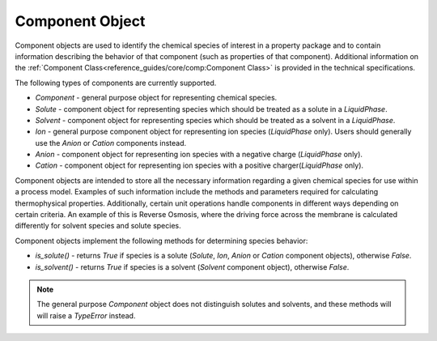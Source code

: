 Component Object
================

Component objects are used to identify the chemical
species of interest in a property package and to contain information describing the behavior
of that component (such as properties of that component). Additional information on the
:ref:`Component Class<reference_guides/core/comp:Component Class>` is provided in the technical
specifications.

The following types of components are currently supported.

* `Component` - general purpose object for representing chemical species.
* `Solute` - component object for representing species which should be treated as a solute in a `LiquidPhase`.
* `Solvent` - component object for representing species which should be treated as a solvent in a `LiquidPhase`.
* `Ion` - general purpose component object for representing ion species (`LiquidPhase` only). Users should generally use the `Anion` or `Cation` components instead.
* `Anion` - component object for representing ion species with a negative charge (`LiquidPhase` only).
* `Cation` - component object for representing ion species with a positive charger(`LiquidPhase` only).

Component objects are intended to store all the necessary information regarding a given
chemical species for use within a process model. Examples of such information include the
methods and parameters required for calculating thermophysical properties. Additionally,
certain unit operations handle components in different ways depending on certain criteria.
An example of this is Reverse Osmosis, where the driving force across the membrane is calculated
differently for solvent species and solute species.

Component objects implement the following methods for determining species behavior:

* `is_solute()` - returns `True` if species is a solute (`Solute`, `Ion`, `Anion` or `Cation` component objects), otherwise `False`.
* `is_solvent()` - returns `True` if species is a solvent (`Solvent` component object), otherwise `False`.

.. note:: The general purpose `Component` object does not distinguish solutes and solvents, and these methods will will raise a `TypeError` instead.
